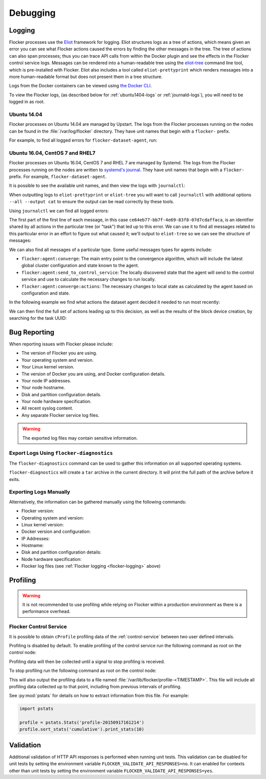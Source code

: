 .. _debugging-flocker:

=========
Debugging
=========

.. _flocker-logging:

Logging
=======

Flocker processes use the `Eliot`_ framework for logging.
Eliot structures logs as a tree of actions, which means given an error you can see what Flocker actions caused the errors by finding the other messages in the tree.
The tree of actions can also span processes; thus you can trace API calls from within the Docker plugin and see the effects in the Flocker control service logs.
Messages can be rendered into a human-readable tree using the `eliot-tree`_ command line tool, which is pre-installed with Flocker.
Eliot also includes a tool called ``eliot-prettyprint`` which renders messages into a more human-readable format but does not present them in a tree structure.

Logs from the Docker containers can be viewed using `the Docker CLI <https://docs.docker.com/reference/commandline/cli/#logs>`_.

To view the Flocker logs, (as described below for :ref:`ubuntu1404-logs` or :ref:`journald-logs`), you will need to be logged in as root.

.. _ubuntu1404-logs:

Ubuntu 14.04
^^^^^^^^^^^^
Flocker processes on Ubuntu 14.04 are managed by Upstart.
The logs from the Flocker processes running on the nodes can be found in the :file:`/var/log/flocker` directory.
They have unit names that begin with a ``flocker-`` prefix.

For example, to find all logged errors for ``flocker-dataset-agent``, run:

.. prompt:: bash [root@ubuntu]#

   cat /var/log/flocker/flocker-dataset-agent.log

.. _journald-logs:

Ubuntu 16.04, CentOS 7 and RHEL7
^^^^^^^^^^^^^^^^^^^^^^^^^^^^^^^^
Flocker processes on Ubuntu 16.04, CentOS 7 and RHEL 7 are managed by Systemd.
The logs from the Flocker processes running on the nodes are written to `systemd's journal`_.
They have unit names that begin with a ``flocker-`` prefix.
For example, ``flocker-dataset-agent``.

It is possible to see the available unit names, and then view the logs with ``journalctl``:

.. prompt:: bash [root@node]# auto

   [root@node]# ls /etc/systemd/system/multi-user.target.wants/flocker-*.service | xargs -n 1 -I {} sh -c 'basename {} .service'
   flocker-dataset-agent
   flocker-control
   [root@node]# journalctl -u flocker-dataset-agent

When outputting logs to ``eliot-prettyprint`` or ``eliot-tree`` you will want to call ``journalctl`` with additional options ``--all --output cat`` to ensure the output can be read correctly by these tools.

Using ``journalctl`` we can find all logged errors:

.. prompt:: bash [root@node]# auto

   [root@node]# journalctl --all --output cat -u flocker-dataset-agent --priority=err | eliot-prettyprint
   ce64eb77-bb7f-4e69-83f8-07d7cdaffaca -> /2
   2015-09-23 21:26:37.972945Z
      action_type: flocker:dataset:resize
      action_status: failed
      exception: exceptions.ZeroDivisionError
      reason: integer division or modulo by zero

The first part of the first line of each message, in this case ``ce64eb77-bb7f-4e69-83f8-07d7cdaffaca``, is an identifier shared by all actions in the particular tree (or "task") that led up to this error.
We can use it to find all messages related to this particular error in an effort to figure out what caused it; we'll output to ``eliot-tree`` so we can see the structure of messages:

.. prompt:: bash [root@node]# auto

   [root@node]# journalctl --all --output cat -u flocker-dataset-agent ELIOT_TASK=ce64eb77-bb7f-4e69-83f8-07d7cdaffaca | eliot-tree

We can also find all messages of a particular type.
Some useful messages types for agents include:

* ``flocker:agent:converge``: The main entry point to the convergence algorithm, which will include the latest global cluster configuration and state known to the agent.
* ``flocker:agent:send_to_control_service``: The locally discovered state that the agent will send to the control service and use to calculate the necessary changes to run locally.
* ``flocker:agent:converge:actions``: The necessary changes to local state as calculated by the agent based on configuration and state.

In the following example we find what actions the dataset agent decided it needed to run most recently:

.. prompt:: bash [root@node]# auto

   [root@node]# journalctl --all --output cat -u flocker-dataset-agent ELIOT_TYPE=flocker:agent:converge:actions | tail -1 | eliot-prettyprint
   32e5b4e9-0a8c-4b5c-9895-d2a88315a8d7 -> /2/4
   2015-09-02 13:42:28.943926Z
     message_type: flocker:agent:converge:actions
     calculated_actions: _InParallel(changes=pvector([CreateBlockDeviceDataset(mountpoint=FilePath('/flocker/ea7afeba-6179-4149-16c1-5724fd5c8fd7'), dataset=Dataset(deleted=False, dataset_id=u'ea7afeba-6179-4149-16c1-5724fd5c8fd7', maximum_size=80530636800, metadata=pmap({u'name': u'my-database'})))]))

We can then find the full set of actions leading up to this decision, as well as the results of the block device creation, by searching for the task UUID:

.. prompt:: bash [root@node]# auto

   [root@node]# journalctl --all --output cat -u flocker-dataset-agent ELIOT_TASK=32e5b4e9-0a8c-4b5c-9895-d2a88315a8d7 | eliot-tree


.. _flocker-bug-reporting:

Bug Reporting
=============

When reporting issues with Flocker please include:

* The version of Flocker you are using.
* Your operating system and version.
* Your Linux kernel version.
* The version of Docker you are using, and Docker configuration details.
* Your node IP addresses.
* Your node hostname.
* Disk and partition configuration details.
* Your node hardware specification.
* All recent syslog content.
* Any separate Flocker service log files.

.. warning:: The exported log files may contain sensitive information.

Export Logs Using ``flocker-diagnostics``
^^^^^^^^^^^^^^^^^^^^^^^^^^^^^^^^^^^^^^^^^

The ``flocker-diagnostics`` command can be used to gather this information on all supported operating systems.

.. prompt:: bash #

   flocker-diagnostics

``flocker-diagnostics`` will create a ``tar`` archive in the current directory.
It will print the full path of the archive before it exits.

Exporting Logs Manually
^^^^^^^^^^^^^^^^^^^^^^^

Alternatively, the information can be gathered manually using the following commands:

* Flocker version:

  .. prompt:: bash #

     flocker-control --version

* Operating system and version:

  .. prompt:: bash #

     cat /etc/os-release

* Linux kernel version:

  .. prompt:: bash #

     uname -a

* Docker version and configuration:

  .. prompt:: bash #

     docker version
     docker info

* IP Addresses:

  .. prompt:: bash #

     ip addr

* Hostname:

  .. prompt:: bash #

     hostname

* Disk and partition configuration details:

  .. prompt:: bash #

     fdisk -l
     lsblk --all

* Node hardware specification:

  .. prompt:: bash #

     lshw -quiet -json

* Flocker log files (see :ref:`Flocker logging <flocker-logging>` above)

Profiling
=========

.. warning::

   It is not recommended to use profiling while relying on Flocker within a production environment as there is a performance overhead.

Flocker Control Service
^^^^^^^^^^^^^^^^^^^^^^^

It is possible to obtain ``cProfile`` profiling data of the :ref:`control-service` between two user defined intervals.

Profiling is disabled by default.
To enable profiling of the control service run the following command as root on the control node:

.. prompt:: bash #

   pkill -SIGUSR1 flocker-control

Profiling data will then be collected until a signal to stop profiling is received.

To stop profiling run the following command as root on the control node:

.. prompt:: bash #

   pkill -SIGUSR2 flocker-control

This will also output the profiling data to a file named :file:`/var/lib/flocker/profile-<TIMESTAMP>`.
This file will include all profiling data collected up to that point, including from previous intervals of profiling.

See :py:mod:`pstats` for details on how to extract information from this file.
For example:

.. code-block:: python

   import pstats

   profile = pstats.Stats('profile-20150917161214')
   profile.sort_stats('cumulative').print_stats(10)


Validation
==========

Additional validation of HTTP API responses is performed when running unit tests.
This validation can be disabled for unit tests by setting the environment variable ``FLOCKER_VALIDATE_API_RESPONSES=no``.
It can enabled for contexts other than unit tests by setting the environment variable ``FLOCKER_VALIDATE_API_RESPONSES=yes``.

.. _`systemd's journal`: http://www.freedesktop.org/software/systemd/man/journalctl.html
.. _`Eliot`: https://eliot.readthedocs.org
.. _`eliot-tree`: https://github.com/jonathanj/eliottree
